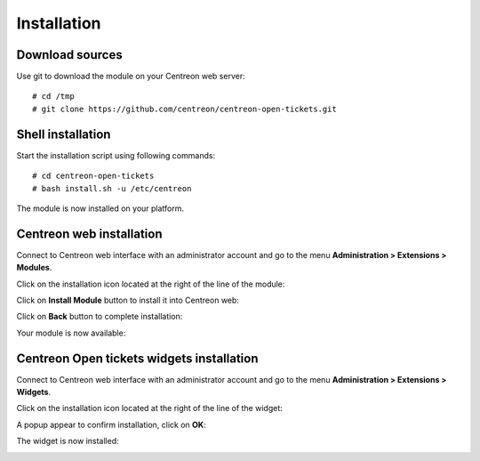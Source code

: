 Installation
############

Download sources
----------------

Use git to download the module on your Centreon web server::

    # cd /tmp
    # git clone https://github.com/centreon/centreon-open-tickets.git

Shell installation
------------------

Start the installation script using following commands::

    # cd centreon-open-tickets
    # bash install.sh -u /etc/centreon

The module is now installed on your platform.

Centreon web installation
-------------------------

Connect to Centreon web interface with an administrator account and go to the
menu **Administration > Extensions > Modules**.

Click on the installation icon located at the right of the line of the module:

.. image:: /_static/installation/install_01.png
   :align: center

Click on **Install Module** button to install it into Centreon web:

.. image:: /_static/installation/install_02.png
   :align: center

Click on **Back** button to complete installation:

.. image:: /_static/installation/install_03.png
   :align: center

Your module is now available:

.. image:: /_static/installation/install_04.png
   :align: center

Centreon Open tickets widgets installation
------------------------------------------

Connect to Centreon web interface with an administrator account and go to the
menu **Administration > Extensions > Widgets**.

Click on the installation icon located at the right of the line of the widget:

.. image:: /_static/installation/widget_install_01.png
   :align: center

A popup appear to confirm installation, click on **OK**:

.. image:: /_static/installation/widget_install_02.png
   :align: center

The widget is now installed:

.. image:: /_static/installation/widget_install_03.png
   :align: center
